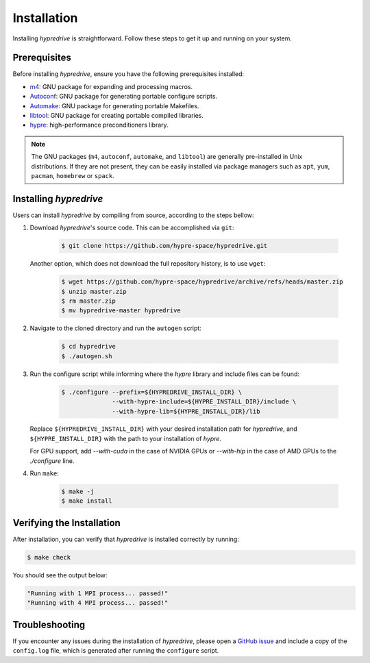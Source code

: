 .. Copyright (c) 2024 Lawrence Livermore National Security, LLC and other
   HYPRE Project Developers. See the top-level COPYRIGHT file for details.

   SPDX-License-Identifier: (MIT)

.. _Installation:

Installation
============

Installing `hypredrive` is straightforward. Follow these steps to get it up and running on your system.

Prerequisites
-------------

Before installing `hypredrive`, ensure you have the following prerequisites installed:

- `m4 <https://www.gnu.org/software/m4/>`_: GNU package for expanding and processing macros.
- `Autoconf <https://www.gnu.org/software/autoconf/>`_: GNU package for generating
  portable configure scripts.
- `Automake <https://www.gnu.org/software/automake/>`_: GNU package for generating
  portable Makefiles.
- `libtool <https://www.gnu.org/software/libtool/>`_: GNU package for creating portable
  compiled libraries.
- `hypre <https://github.com/hypre-space/hypre>`_: high-performance preconditioners
  library.

.. note::
   The GNU packages (``m4``, ``autoconf``, ``automake``, and ``libtool``) are generally
   pre-installed in Unix distributions. If they are not present, they can be easily
   installed via package managers such as ``apt``, ``yum``, ``pacman``, ``homebrew`` or
   ``spack``.


Installing `hypredrive`
-----------------------

Users can install `hypredrive` by compiling from source, according to the steps bellow:

1. Download `hypredrive`'s source code. This can be accomplished via ``git``:

    .. code-block:: bash

        $ git clone https://github.com/hypre-space/hypredrive.git

   Another option, which does not download the full repository history, is to use ``wget``:

    .. code-block:: bash

        $ wget https://github.com/hypre-space/hypredrive/archive/refs/heads/master.zip
        $ unzip master.zip
        $ rm master.zip
        $ mv hypredrive-master hypredrive

2. Navigate to the cloned directory and run the ``autogen`` script:

    .. code-block:: bash

        $ cd hypredrive
        $ ./autogen.sh

3. Run the configure script while informing where the `hypre` library and include files can
   be found:

    .. code-block:: bash

        $ ./configure --prefix=${HYPREDRIVE_INSTALL_DIR} \
                      --with-hypre-include=${HYPRE_INSTALL_DIR}/include \
                      --with-hypre-lib=${HYPRE_INSTALL_DIR}/lib

   Replace ``${HYPREDRIVE_INSTALL_DIR}`` with your desired installation path for `hypredrive`,
   and ``${HYPRE_INSTALL_DIR}`` with the path to your installation of `hypre`.

   For GPU support, add `--with-cuda` in the case of NVIDIA GPUs or `--with-hip` in the
   case of AMD GPUs to the `./configure` line.

4. Run ``make``:

    .. code-block:: bash

        $ make -j
        $ make install

Verifying the Installation
--------------------------

After installation, you can verify that `hypredrive` is installed correctly by running:

.. code-block:: bash

    $ make check

You should see the output below:

.. code-block:: bash

    "Running with 1 MPI process... passed!"
    "Running with 4 MPI process... passed!"


Troubleshooting
---------------

If you encounter any issues during the installation of `hypredrive`, please open a
`GitHub issue <https://github.com/hypre-space/hypredrive/issues>`_ and include a copy of the
``config.log`` file, which is generated after running the ``configure`` script.
